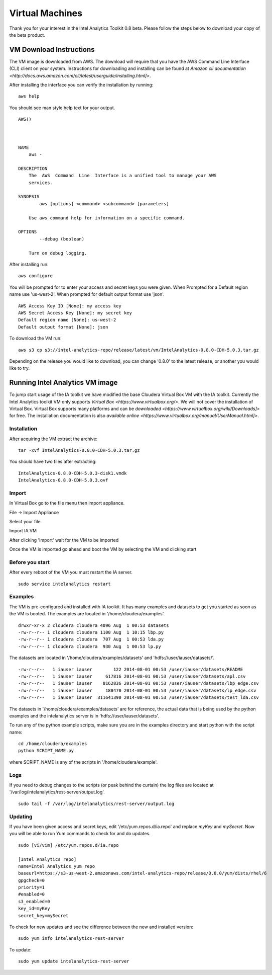 ================
Virtual Machines
================

Thank you for your interest in the Intel Analytics Toolkit 0.8 beta.
Please follow the steps below to download your copy of the beta product.

------------------------
VM Download Instructions
------------------------

The VM image is downloaded from AWS.
The download will require that you have the AWS Command Line Interface (CLI) client on your system.
Instructions for downloading and installing can be found at `Amazon cli documentation <http://docs.aws.amazon.com/cli/latest/userguide/installing.html]>`.

After installing the interface you can verify the installation by running::

    aws help

You should see man style help text for your output.
::

    AWS()



    NAME
        aws -

    DESCRIPTION
        The  AWS  Command  Line  Interface is a unified tool to manage your AWS
        services.

    SYNOPSIS
            aws [options] <command> <subcommand> [parameters]

        Use aws command help for information on a specific command.

    OPTIONS
            --debug (boolean)

        Turn on debug logging.


After installing run::

    aws configure

You will be prompted for to enter your access and secret keys you were given.
When Prompted for a Default region name use 'us-west-2'.
When prompted for default output format use 'json'.
::
    AWS Access Key ID [None]: my access key
    AWS Secret Access Key [None]: my secret key
    Default region name [None]: us-west-2
    Default output format [None]: json

To download the VM run::

    aws s3 cp s3://intel-analytics-repo/release/latest/vm/IntelAnalytics-0.8.0-CDH-5.0.3.tar.gz
    
Depending on the release you would like to download, you can change '0.8.0' to the latest release, or another you would like to try.

--------------------------------
Running Intel Analytics VM image
--------------------------------

To jump start usage of the IA toolkit we have modified the base Cloudera Virtual Box VM with the IA toolkit.
Currently the Intel Analytics toolkit VM only supports `Virtual Box <https://www.virtualbox.org/>`.
We will not cover the installation of Virtual Box.
Virtual Box supports many platforms and can be `downloaded <https://www.virtualbox.org/wiki/Downloads]>` for free.
The installation documentation is also `available online <https://www.virtualbox.org/manual/UserManual.html]>`.

Installation
============

After acquiring the VM extract the archive::

    tar -xvf IntelAnalytics-0.8.0-CDH-5.0.3.tar.gz

You should have two files after extracting::

    IntelAnalytics-0.8.0-CDH-5.0.3-disk1.vmdk
    IntelAnalytics-0.8.0-CDH-5.0.3.ovf

Import
======

In Virtual Box go to the file menu then import appliance.

File \-> Import Appliance

.. image:: ad_inst_vm_01.*

Select your file.

.. image:: ad_inst_vm_02.*

Import IA VM

.. image:: ad_inst_vm_03.*

After clicking 'Import' wait for the VM to be imported

.. image:: ad_inst_vm_04.*

Once the VM is imported go ahead and boot the VM by selecting the VM and clicking start

.. image:: ad_inst_vm_05.*

Before you start
================

After every reboot of the VM you must restart the IA server.
::

    sudo service intelanalytics restart

Examples
========

The VM is pre-configured and installed with IA toolkit.
It has many examples and datasets to get you started as soon as the VM is booted.
The examples are located in '/home/cloudera/examples'.
::

    drwxr-xr-x 2 cloudera cloudera 4096 Aug  1 00:53 datasets
    -rw-r--r-- 1 cloudera cloudera 1100 Aug  1 10:15 lbp.py
    -rw-r--r-- 1 cloudera cloudera  707 Aug  1 00:53 lda.py
    -rw-r--r-- 1 cloudera cloudera  930 Aug  1 00:53 lp.py

The datasets are located in '/home/cloudera/examples/datasets' and 'hdfs://user/iauser/datasets/'.
::

    -rw-r--r--   1 iauser iauser        122 2014-08-01 00:53 /user/iauser/datasets/README
    -rw-r--r--   1 iauser iauser     617816 2014-08-01 00:53 /user/iauser/datasets/apl.csv
    -rw-r--r--   1 iauser iauser    8162836 2014-08-01 00:53 /user/iauser/datasets/lbp_edge.csv
    -rw-r--r--   1 iauser iauser     188470 2014-08-01 00:53 /user/iauser/datasets/lp_edge.csv
    -rw-r--r--   1 iauser iauser  311641390 2014-08-01 00:53 /user/iauser/datasets/test_lda.csv

The datasets in '/home/cloudera/examples/datasets' are for reference,
the actual data that is being used by the python examples and the intelanalytics server is in 'hdfs://user/iauser/datasets'.

To run any of the python example scripts, make sure you are in the examples directory and start python with the script name::

    cd /home/cloudera/examples
    python SCRIPT_NAME.py

where SCRIPT_NAME is any of the scripts in '/home/cloudera/example'.

Logs
====

If you need to debug changes to the scripts (or peak behind the curtain) the log files are located at '/var/log/intelanalytics/rest-server/output.log'.
::

    sudo tail -f /var/log/intelanalytics/rest-server/output.log

Updating
========

If you have been given access and secret keys, edit '/etc/yum.repos.d/ia.repo' and replace *myKey* and *mySecret*.
Now you will be able to run Yum commands to check for and do updates.
::

    sudo [vi/vim] /etc/yum.repos.d/ia.repo

    [Intel Analytics repo]
    name=Intel Analytics yum repo
    baseurl=https://s3-us-west-2.amazonaws.com/intel-analytics-repo/release/0.8.0/yum/dists/rhel/6
    gpgcheck=0
    priority=1
    #enabled=0
    s3_enabled=0
    key_id=myKey
    secret_key=mySecret

To check for new updates and see the difference between the new and installed version::

    sudo yum info intelanalytics-rest-server

To update::

    sudo yum update intelanalytics-rest-server

